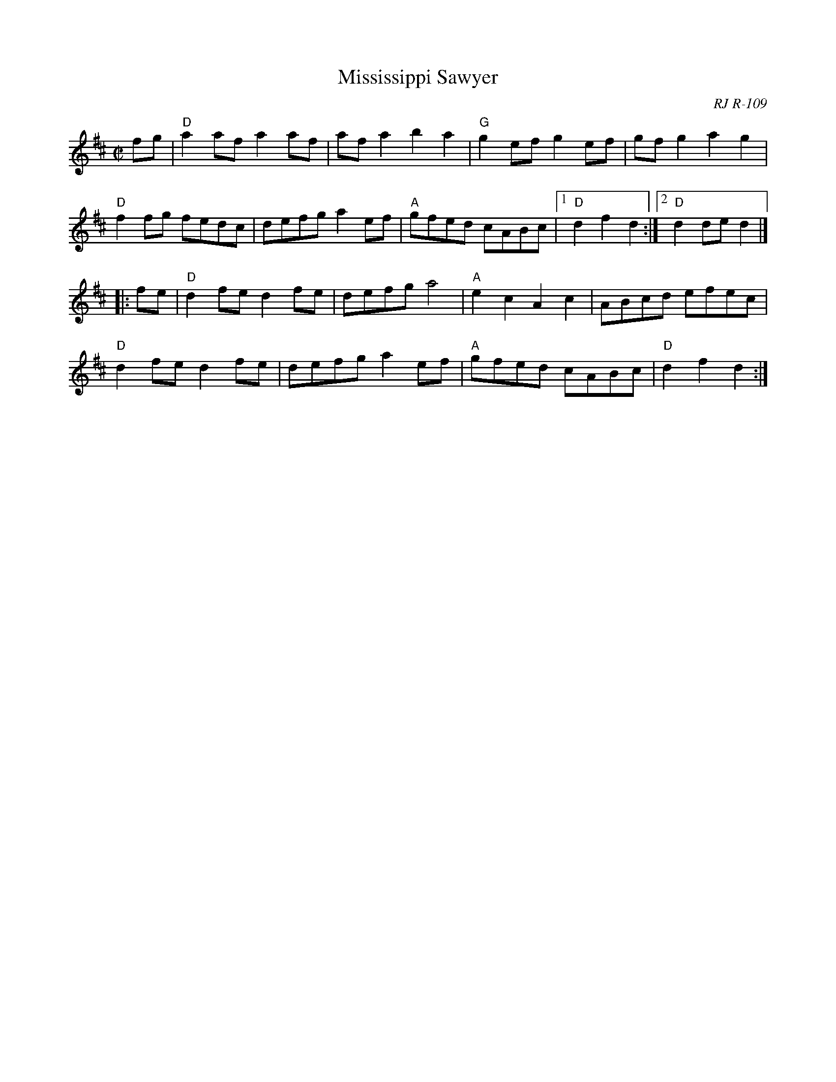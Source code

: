 X:1
T: Mississippi Sawyer
O: RJ R-109
S: Roaring Jelly collection
M: C|
R: reel
K: D
fg |\
"D"a2af a2af | afa2 b2a2 | "G"g2ef g2ef | gfg2 a2g2 |
"D"f2fg fedc | defg a2ef | "A"gfed cABc |1 "D"d2f2 d2 :|2 "D"d2de d2 |]
|: fe |\
"D"d2fe d2fe | defg a4 | "A"e2c2 A2c2 | ABcd efec |
"D"d2fe d2fe | defg a2ef | "A"gfed cABc | "D"d2f2 d2 :|
